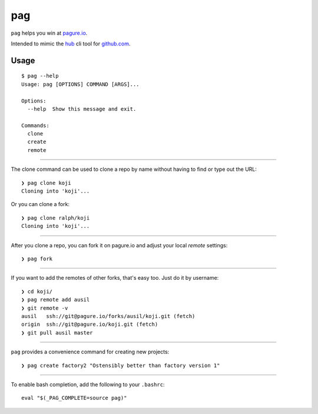 pag
===

``pag`` helps you win at `pagure.io <https://pagure.io>`_.

Intended to mimic the `hub <https://github.com/github/hub>`_ cli tool for `github.com <https://github.com>`_.

Usage
-----

::

    $ pag --help
    Usage: pag [OPTIONS] COMMAND [ARGS]...

    Options:
      --help  Show this message and exit.

    Commands:
      clone
      create
      remote

----

The clone command can be used to clone a repo by name without having to find or type out the URL::

    ❯ pag clone koji
    Cloning into 'koji'...

Or you can clone a fork::

    ❯ pag clone ralph/koji
    Cloning into 'koji'...

----

After you clone a repo, you can fork it on pagure.io and adjust your local `remote` settings::

    ❯ pag fork

----

If you want to add the remotes of other forks, that's easy too.  Just do it by username::

    ❯ cd koji/
    ❯ pag remote add ausil
    ❯ git remote -v
    ausil   ssh://git@pagure.io/forks/ausil/koji.git (fetch)
    origin  ssh://git@pagure.io/koji.git (fetch)
    ❯ git pull ausil master

----


``pag`` provides a convenience command for creating new projects::

    ❯ pag create factory2 "Ostensibly better than factory version 1"


----

To enable bash completion, add the following to your ``.bashrc``::

    eval "$(_PAG_COMPLETE=source pag)"
